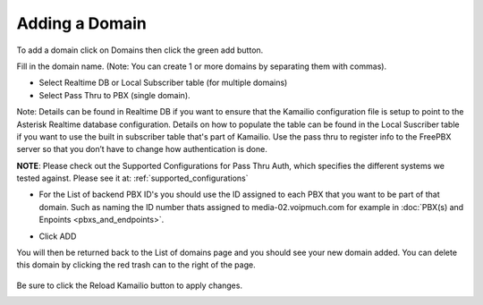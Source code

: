 Adding a Domain
^^^^^^^^^^^^^^^

To add a domain click on Domains then click the green add button.

.. image:: images/add_a_domain.png
        :align: center

Fill in the domain name. (Note: You can create 1 or more domains by separating them with commas).

- Select Realtime DB or Local Subscriber table (for multiple domains)
- Select Pass Thru to PBX (single domain). 

Note: Details can be found in Realtime DB if you want to ensure that the Kamailio configuration file is setup to point to the Asterisk Realtime database configuration. Details on how to populate the table can be found in the Local Suscriber table if you want to use the built in subscriber table that's part of Kamailio. Use the pass thru to register info to the FreePBX server so that you don’t have to change how authentication is done. 

**NOTE**: Please check out the Supported Configurations for Pass Thru Auth, which specifies the different systems we tested against.  Please see it at: :ref:`supported_configurations`


.. image:: images/add_new_domain522.png
        :align: center

- For the List of backend PBX ID's you should use the ID assigned to each PBX that you want to be part of that domain. Such as naming the ID number thats assigned to media-02.voipmuch.com for example in :doc:`PBX(s) and Enpoints <pbxs_and_endpoints>`.

.. image:: images/add_new_domain_dev522.png
        :align: center
        
-  Click ADD

You will then be returned back to the List of domains page and you should see your new domain added. You can delete this domain by clicking the red trash can to the right of the page.


 .. image:: images/list_of_domains1.png
  :align: center  


Be sure to click the Reload Kamailio button to apply changes.
   

.. image:: images/reload_button.png
 :align: center
 


